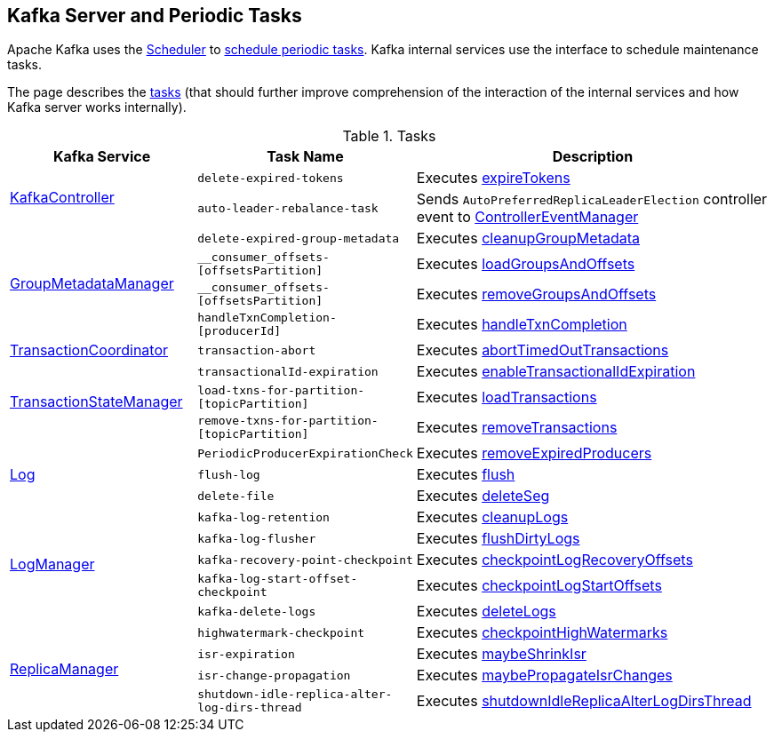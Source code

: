 == Kafka Server and Periodic Tasks

Apache Kafka uses the <<kafka-Scheduler.adoc#, Scheduler>> to <<kafka-Scheduler.adoc#schedule, schedule periodic tasks>>. Kafka internal services use the interface to schedule maintenance tasks.

The page describes the <<tasks, tasks>> (that should further improve comprehension of the interaction of the internal services and how Kafka server works internally).

[[tasks]]
.Tasks
[cols="1,1,2",options="header",width="100%"]
|===
| Kafka Service
| Task Name
| Description

.2+^.^| <<kafka-controller-KafkaController.adoc#, KafkaController>>
m| delete-expired-tokens
| Executes <<kafka-server-DelegationTokenManager.adoc#expireTokens, expireTokens>>

m| auto-leader-rebalance-task
| Sends `AutoPreferredReplicaLeaderElection` controller event to <<kafka-controller-ControllerEventManager.adoc#, ControllerEventManager>>

.4+^.^| <<kafka-GroupMetadataManager.adoc#, GroupMetadataManager>>
m| delete-expired-group-metadata
| Executes <<kafka-GroupMetadataManager.adoc#cleanupGroupMetadata, cleanupGroupMetadata>>

m| __consumer_offsets-[offsetsPartition]
| Executes <<kafka-GroupMetadataManager.adoc#loadGroupsAndOffsets, loadGroupsAndOffsets>>

m| __consumer_offsets-[offsetsPartition]
| Executes <<kafka-GroupMetadataManager.adoc#removeGroupsAndOffsets, removeGroupsAndOffsets>>

m| handleTxnCompletion-[producerId]
| Executes <<kafka-GroupMetadataManager.adoc#handleTxnCompletion, handleTxnCompletion>>

| <<kafka-TransactionCoordinator.adoc#, TransactionCoordinator>>
m| transaction-abort
| Executes <<kafka-TransactionCoordinator.adoc#abortTimedOutTransactions, abortTimedOutTransactions>>

.3+^.^| <<kafka-TransactionStateManager.adoc#, TransactionStateManager>>
m| transactionalId-expiration
| Executes <<kafka-TransactionStateManager.adoc#enableTransactionalIdExpiration, enableTransactionalIdExpiration>>

m| load-txns-for-partition-[topicPartition]
| Executes <<kafka-TransactionStateManager.adoc#loadTransactions, loadTransactions>>

m| remove-txns-for-partition-[topicPartition]
| Executes <<kafka-TransactionStateManager.adoc#removeTransactions, removeTransactions>>

.3+^.^| <<kafka-Log.adoc#, Log>>
m| PeriodicProducerExpirationCheck
| Executes <<kafka-log-ProducerStateManager.adoc#removeExpiredProducers, removeExpiredProducers>>

m| flush-log
| Executes <<kafka-Log.adoc#flush, flush>>

m| delete-file
| Executes <<kafka-Log.adoc#deleteSeg, deleteSeg>>

.5+^.^| <<kafka-LogManager.adoc#, LogManager>>
m| kafka-log-retention
| Executes <<kafka-LogManager.adoc#cleanupLogs, cleanupLogs>>

m| kafka-log-flusher
| Executes <<kafka-LogManager.adoc#flushDirtyLogs, flushDirtyLogs>>

m| kafka-recovery-point-checkpoint
| Executes <<kafka-LogManager.adoc#checkpointLogRecoveryOffsets, checkpointLogRecoveryOffsets>>

m| kafka-log-start-offset-checkpoint
| Executes <<kafka-LogManager.adoc#checkpointLogStartOffsets, checkpointLogStartOffsets>>

m| kafka-delete-logs
| Executes <<kafka-LogManager.adoc#deleteLogs, deleteLogs>>

.4+^.^| <<kafka-server-ReplicaManager.adoc#, ReplicaManager>>
m| highwatermark-checkpoint
| Executes <<kafka-server-ReplicaManager.adoc#checkpointHighWatermarks, checkpointHighWatermarks>>

m| isr-expiration
| Executes <<kafka-server-ReplicaManager.adoc#maybeShrinkIsr, maybeShrinkIsr>>

m| isr-change-propagation
| Executes <<kafka-server-ReplicaManager.adoc#maybePropagateIsrChanges, maybePropagateIsrChanges>>

m| shutdown-idle-replica-alter-log-dirs-thread
| Executes <<kafka-server-ReplicaManager.adoc#shutdownIdleReplicaAlterLogDirsThread, shutdownIdleReplicaAlterLogDirsThread>>
|===
